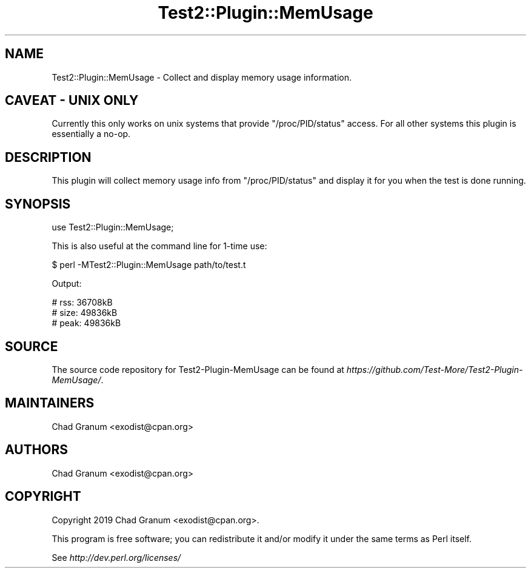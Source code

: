 .\" -*- mode: troff; coding: utf-8 -*-
.\" Automatically generated by Pod::Man 5.01 (Pod::Simple 3.43)
.\"
.\" Standard preamble:
.\" ========================================================================
.de Sp \" Vertical space (when we can't use .PP)
.if t .sp .5v
.if n .sp
..
.de Vb \" Begin verbatim text
.ft CW
.nf
.ne \\$1
..
.de Ve \" End verbatim text
.ft R
.fi
..
.\" \*(C` and \*(C' are quotes in nroff, nothing in troff, for use with C<>.
.ie n \{\
.    ds C` ""
.    ds C' ""
'br\}
.el\{\
.    ds C`
.    ds C'
'br\}
.\"
.\" Escape single quotes in literal strings from groff's Unicode transform.
.ie \n(.g .ds Aq \(aq
.el       .ds Aq '
.\"
.\" If the F register is >0, we'll generate index entries on stderr for
.\" titles (.TH), headers (.SH), subsections (.SS), items (.Ip), and index
.\" entries marked with X<> in POD.  Of course, you'll have to process the
.\" output yourself in some meaningful fashion.
.\"
.\" Avoid warning from groff about undefined register 'F'.
.de IX
..
.nr rF 0
.if \n(.g .if rF .nr rF 1
.if (\n(rF:(\n(.g==0)) \{\
.    if \nF \{\
.        de IX
.        tm Index:\\$1\t\\n%\t"\\$2"
..
.        if !\nF==2 \{\
.            nr % 0
.            nr F 2
.        \}
.    \}
.\}
.rr rF
.\" ========================================================================
.\"
.IX Title "Test2::Plugin::MemUsage 3"
.TH Test2::Plugin::MemUsage 3 2020-02-26 "perl v5.38.0" "User Contributed Perl Documentation"
.\" For nroff, turn off justification.  Always turn off hyphenation; it makes
.\" way too many mistakes in technical documents.
.if n .ad l
.nh
.SH NAME
Test2::Plugin::MemUsage \- Collect and display memory usage information.
.SH "CAVEAT \- UNIX ONLY"
.IX Header "CAVEAT - UNIX ONLY"
Currently this only works on unix systems that provide \f(CW\*(C`/proc/PID/status\*(C'\fR
access. For all other systems this plugin is essentially a no-op.
.SH DESCRIPTION
.IX Header "DESCRIPTION"
This plugin will collect memory usage info from \f(CW\*(C`/proc/PID/status\*(C'\fR and display
it for you when the test is done running.
.SH SYNOPSIS
.IX Header "SYNOPSIS"
.Vb 1
\&    use Test2::Plugin::MemUsage;
.Ve
.PP
This is also useful at the command line for 1\-time use:
.PP
.Vb 1
\&    $ perl \-MTest2::Plugin::MemUsage path/to/test.t
.Ve
.PP
Output:
.PP
.Vb 3
\&    # rss:  36708kB
\&    # size: 49836kB
\&    # peak: 49836kB
.Ve
.SH SOURCE
.IX Header "SOURCE"
The source code repository for Test2\-Plugin\-MemUsage can be found at
\&\fIhttps://github.com/Test\-More/Test2\-Plugin\-MemUsage/\fR.
.SH MAINTAINERS
.IX Header "MAINTAINERS"
.IP "Chad Granum <exodist@cpan.org>" 4
.IX Item "Chad Granum <exodist@cpan.org>"
.SH AUTHORS
.IX Header "AUTHORS"
.PD 0
.IP "Chad Granum <exodist@cpan.org>" 4
.IX Item "Chad Granum <exodist@cpan.org>"
.PD
.SH COPYRIGHT
.IX Header "COPYRIGHT"
Copyright 2019 Chad Granum <exodist@cpan.org>.
.PP
This program is free software; you can redistribute it and/or
modify it under the same terms as Perl itself.
.PP
See \fIhttp://dev.perl.org/licenses/\fR
